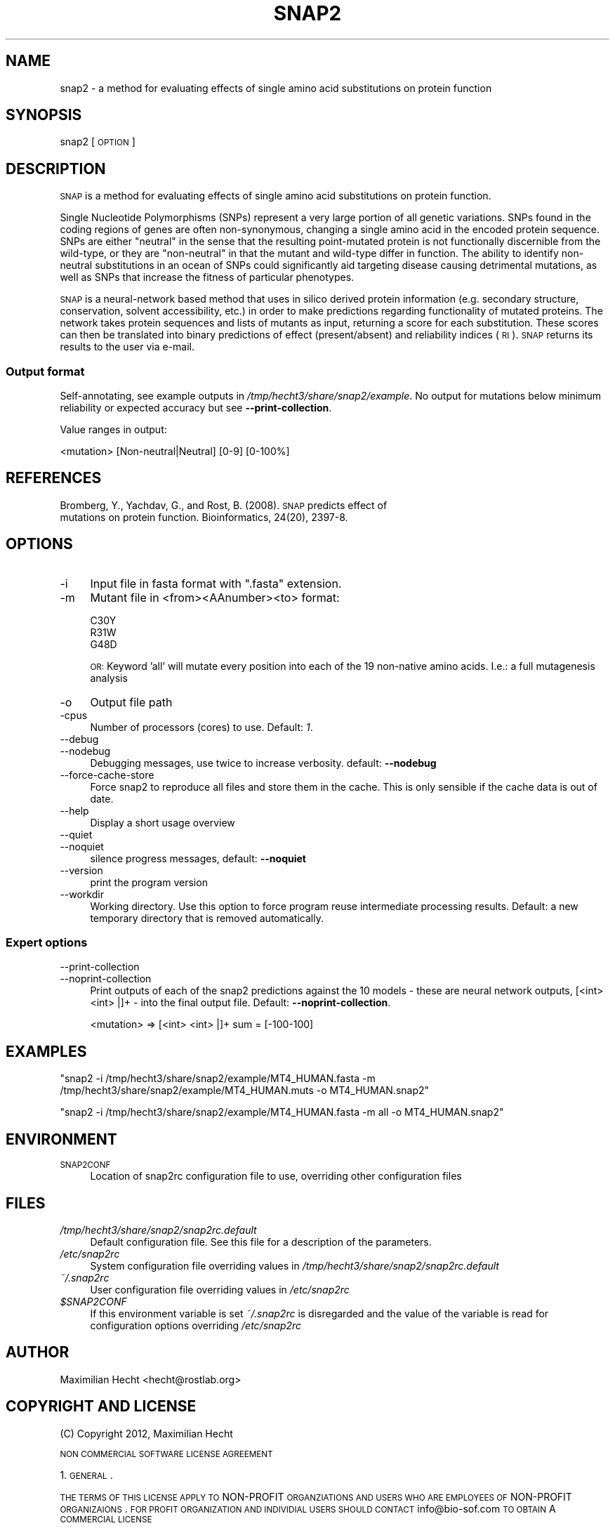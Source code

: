.\" Automatically generated by Pod::Man 2.22 (Pod::Simple 3.07)
.\"
.\" Standard preamble:
.\" ========================================================================
.de Sp \" Vertical space (when we can't use .PP)
.if t .sp .5v
.if n .sp
..
.de Vb \" Begin verbatim text
.ft CW
.nf
.ne \\$1
..
.de Ve \" End verbatim text
.ft R
.fi
..
.\" Set up some character translations and predefined strings.  \*(-- will
.\" give an unbreakable dash, \*(PI will give pi, \*(L" will give a left
.\" double quote, and \*(R" will give a right double quote.  \*(C+ will
.\" give a nicer C++.  Capital omega is used to do unbreakable dashes and
.\" therefore won't be available.  \*(C` and \*(C' expand to `' in nroff,
.\" nothing in troff, for use with C<>.
.tr \(*W-
.ds C+ C\v'-.1v'\h'-1p'\s-2+\h'-1p'+\s0\v'.1v'\h'-1p'
.ie n \{\
.    ds -- \(*W-
.    ds PI pi
.    if (\n(.H=4u)&(1m=24u) .ds -- \(*W\h'-12u'\(*W\h'-12u'-\" diablo 10 pitch
.    if (\n(.H=4u)&(1m=20u) .ds -- \(*W\h'-12u'\(*W\h'-8u'-\"  diablo 12 pitch
.    ds L" ""
.    ds R" ""
.    ds C` ""
.    ds C' ""
'br\}
.el\{\
.    ds -- \|\(em\|
.    ds PI \(*p
.    ds L" ``
.    ds R" ''
'br\}
.\"
.\" Escape single quotes in literal strings from groff's Unicode transform.
.ie \n(.g .ds Aq \(aq
.el       .ds Aq '
.\"
.\" If the F register is turned on, we'll generate index entries on stderr for
.\" titles (.TH), headers (.SH), subsections (.SS), items (.Ip), and index
.\" entries marked with X<> in POD.  Of course, you'll have to process the
.\" output yourself in some meaningful fashion.
.ie \nF \{\
.    de IX
.    tm Index:\\$1\t\\n%\t"\\$2"
..
.    nr % 0
.    rr F
.\}
.el \{\
.    de IX
..
.\}
.\"
.\" Accent mark definitions (@(#)ms.acc 1.5 88/02/08 SMI; from UCB 4.2).
.\" Fear.  Run.  Save yourself.  No user-serviceable parts.
.    \" fudge factors for nroff and troff
.if n \{\
.    ds #H 0
.    ds #V .8m
.    ds #F .3m
.    ds #[ \f1
.    ds #] \fP
.\}
.if t \{\
.    ds #H ((1u-(\\\\n(.fu%2u))*.13m)
.    ds #V .6m
.    ds #F 0
.    ds #[ \&
.    ds #] \&
.\}
.    \" simple accents for nroff and troff
.if n \{\
.    ds ' \&
.    ds ` \&
.    ds ^ \&
.    ds , \&
.    ds ~ ~
.    ds /
.\}
.if t \{\
.    ds ' \\k:\h'-(\\n(.wu*8/10-\*(#H)'\'\h"|\\n:u"
.    ds ` \\k:\h'-(\\n(.wu*8/10-\*(#H)'\`\h'|\\n:u'
.    ds ^ \\k:\h'-(\\n(.wu*10/11-\*(#H)'^\h'|\\n:u'
.    ds , \\k:\h'-(\\n(.wu*8/10)',\h'|\\n:u'
.    ds ~ \\k:\h'-(\\n(.wu-\*(#H-.1m)'~\h'|\\n:u'
.    ds / \\k:\h'-(\\n(.wu*8/10-\*(#H)'\z\(sl\h'|\\n:u'
.\}
.    \" troff and (daisy-wheel) nroff accents
.ds : \\k:\h'-(\\n(.wu*8/10-\*(#H+.1m+\*(#F)'\v'-\*(#V'\z.\h'.2m+\*(#F'.\h'|\\n:u'\v'\*(#V'
.ds 8 \h'\*(#H'\(*b\h'-\*(#H'
.ds o \\k:\h'-(\\n(.wu+\w'\(de'u-\*(#H)/2u'\v'-.3n'\*(#[\z\(de\v'.3n'\h'|\\n:u'\*(#]
.ds d- \h'\*(#H'\(pd\h'-\w'~'u'\v'-.25m'\f2\(hy\fP\v'.25m'\h'-\*(#H'
.ds D- D\\k:\h'-\w'D'u'\v'-.11m'\z\(hy\v'.11m'\h'|\\n:u'
.ds th \*(#[\v'.3m'\s+1I\s-1\v'-.3m'\h'-(\w'I'u*2/3)'\s-1o\s+1\*(#]
.ds Th \*(#[\s+2I\s-2\h'-\w'I'u*3/5'\v'-.3m'o\v'.3m'\*(#]
.ds ae a\h'-(\w'a'u*4/10)'e
.ds Ae A\h'-(\w'A'u*4/10)'E
.    \" corrections for vroff
.if v .ds ~ \\k:\h'-(\\n(.wu*9/10-\*(#H)'\s-2\u~\d\s+2\h'|\\n:u'
.if v .ds ^ \\k:\h'-(\\n(.wu*10/11-\*(#H)'\v'-.4m'^\v'.4m'\h'|\\n:u'
.    \" for low resolution devices (crt and lpr)
.if \n(.H>23 .if \n(.V>19 \
\{\
.    ds : e
.    ds 8 ss
.    ds o a
.    ds d- d\h'-1'\(ga
.    ds D- D\h'-1'\(hy
.    ds th \o'bp'
.    ds Th \o'LP'
.    ds ae ae
.    ds Ae AE
.\}
.rm #[ #] #H #V #F C
.\" ========================================================================
.\"
.IX Title "SNAP2 1"
.TH SNAP2 1 "2012-01-02" "1.00" "User Commands"
.\" For nroff, turn off justification.  Always turn off hyphenation; it makes
.\" way too many mistakes in technical documents.
.if n .ad l
.nh
.SH "NAME"
snap2 \- a method for evaluating effects of single amino acid substitutions on protein function
.SH "SYNOPSIS"
.IX Header "SYNOPSIS"
snap2 [\s-1OPTION\s0]
.SH "DESCRIPTION"
.IX Header "DESCRIPTION"
\&\s-1SNAP\s0 is a method for evaluating effects of single amino acid substitutions on protein function.
.PP
Single Nucleotide Polymorphisms (SNPs) represent a very large portion of all genetic variations. SNPs found in the coding regions of genes are often non-synonymous, changing a single amino acid in the encoded protein sequence. SNPs are either \*(L"neutral\*(R" in the sense that the resulting point-mutated protein is not functionally discernible from the wild-type, or they are \*(L"non-neutral\*(R" in that the mutant and wild-type differ in function. The ability to identify non-neutral substitutions in an ocean of SNPs could significantly aid targeting disease causing detrimental mutations, as well as SNPs that increase the fitness of particular phenotypes.
.PP
\&\s-1SNAP\s0 is a neural-network based method that uses in silico derived protein information (e.g. secondary structure, conservation, solvent accessibility, etc.) in order to make predictions regarding functionality of mutated proteins. The network takes protein sequences and lists of mutants as input, returning a score for each substitution. These scores can then be translated into binary predictions of effect (present/absent) and reliability indices (\s-1RI\s0). \s-1SNAP\s0 returns its results to the user via e\-mail.
.SS "Output format"
.IX Subsection "Output format"
Self-annotating, see example outputs in \fI/tmp/hecht3/share/snap2/example\fR.  No output for mutations below minimum reliability or expected accuracy but see \fB\-\-print\-collection\fR.
.PP
Value ranges in output:
.PP
.Vb 1
\& <mutation> [Non\-neutral|Neutral] [0\-9] [0\-100%]
.Ve
.SH "REFERENCES"
.IX Header "REFERENCES"
.IP "Bromberg, Y., Yachdav, G., and Rost, B. (2008). \s-1SNAP\s0 predicts effect of mutations on protein function. Bioinformatics, 24(20), 2397\-8." 4
.IX Item "Bromberg, Y., Yachdav, G., and Rost, B. (2008). SNAP predicts effect of mutations on protein function. Bioinformatics, 24(20), 2397-8."
.SH "OPTIONS"
.IX Header "OPTIONS"
.PD 0
.IP "\-i" 4
.IX Item "-i"
.PD
Input file in fasta format with \f(CW\*(C`.fasta\*(C'\fR extension.
.IP "\-m" 4
.IX Item "-m"
Mutant file in <from><AAnumber><to> format:
.Sp
.Vb 3
\& C30Y
\& R31W
\& G48D
.Ve
.Sp
\&\s-1OR:\s0 Keyword 'all' will mutate every position into each of the 19 non-native amino acids. I.e.: a full mutagenesis analysis
.IP "\-o" 4
.IX Item "-o"
Output file path
.IP "\-cpus" 4
.IX Item "-cpus"
Number of processors (cores) to use. Default: \fI1\fR.
.IP "\-\-debug" 4
.IX Item "--debug"
.PD 0
.IP "\-\-nodebug" 4
.IX Item "--nodebug"
.PD
Debugging messages, use twice to increase verbosity. default: \fB\-\-nodebug\fR
.IP "\-\-force\-cache\-store" 4
.IX Item "--force-cache-store"
Force snap2 to reproduce all files and store them in the cache. This is only sensible if the cache data is out of date.
.IP "\-\-help" 4
.IX Item "--help"
Display a short usage overview
.IP "\-\-quiet" 4
.IX Item "--quiet"
.PD 0
.IP "\-\-noquiet" 4
.IX Item "--noquiet"
.PD
silence progress messages, default: \fB\-\-noquiet\fR
.IP "\-\-version" 4
.IX Item "--version"
print the program version
.IP "\-\-workdir" 4
.IX Item "--workdir"
Working directory.  Use this option to force program reuse intermediate processing results.  Default: a new temporary directory that is removed automatically.
.SS "Expert options"
.IX Subsection "Expert options"
.IP "\-\-print\-collection" 4
.IX Item "--print-collection"
.PD 0
.IP "\-\-noprint\-collection" 4
.IX Item "--noprint-collection"
.PD
Print outputs of each of the snap2 predictions against the 10 models \- these are neural network outputs, [<int> <int> |]+ \- into the final output file. Default: \fB\-\-noprint\-collection\fR.
.Sp
.Vb 1
\& <mutation> => [<int> <int> |]+ sum = [\-100\-100]
.Ve
.SH "EXAMPLES"
.IX Header "EXAMPLES"
\&\f(CW\*(C`snap2 \-i /tmp/hecht3/share/snap2/example/MT4_HUMAN.fasta \-m /tmp/hecht3/share/snap2/example/MT4_HUMAN.muts \-o MT4_HUMAN.snap2\*(C'\fR
.PP
\&\f(CW\*(C`snap2 \-i /tmp/hecht3/share/snap2/example/MT4_HUMAN.fasta \-m all \-o MT4_HUMAN.snap2\*(C'\fR
.SH "ENVIRONMENT"
.IX Header "ENVIRONMENT"
.IP "\s-1SNAP2CONF\s0" 4
.IX Item "SNAP2CONF"
Location of snap2rc configuration file to use, overriding other configuration files
.SH "FILES"
.IX Header "FILES"
.IP "\fI/tmp/hecht3/share/snap2/snap2rc.default\fR" 4
.IX Item "/tmp/hecht3/share/snap2/snap2rc.default"
Default configuration file. See this file for a description of the parameters.
.IP "\fI/etc/snap2rc\fR" 4
.IX Item "/etc/snap2rc"
System configuration file overriding values in \fI/tmp/hecht3/share/snap2/snap2rc.default\fR
.IP "\fI~/.snap2rc\fR" 4
.IX Item "~/.snap2rc"
User configuration file overriding values in \fI/etc/snap2rc\fR
.ie n .IP "\fI\fI$SNAP2CONF\fI\fR" 4
.el .IP "\fI\f(CI$SNAP2CONF\fI\fR" 4
.IX Item "$SNAP2CONF"
If this environment variable is set \fI~/.snap2rc\fR is disregarded and the value of the variable is read for configuration options overriding \fI/etc/snap2rc\fR
.SH "AUTHOR"
.IX Header "AUTHOR"
Maximilian Hecht <hecht@rostlab.org>
.SH "COPYRIGHT AND LICENSE"
.IX Header "COPYRIGHT AND LICENSE"
(C) Copyright 2012, Maximilian Hecht
.PP
\&\s-1NON\s0 \s-1COMMERCIAL\s0 \s-1SOFTWARE\s0 \s-1LICENSE\s0 \s-1AGREEMENT\s0
.PP
1. \s-1GENERAL\s0.
.PP
\&\s-1THE\s0 \s-1TERMS\s0 \s-1OF\s0 \s-1THIS\s0 \s-1LICENSE\s0 \s-1APPLY\s0 \s-1TO\s0 NON-PROFIT \s-1ORGANZIATIONS\s0 \s-1AND\s0 \s-1USERS\s0 \s-1WHO\s0 \s-1ARE\s0 \s-1EMPLOYEES\s0 \s-1OF\s0 NON-PROFIT \s-1ORGANIZAIONS\s0. \s-1FOR\s0 \s-1PROFIT\s0 \s-1ORGANIZATION\s0 \s-1AND\s0 \s-1INDIVIDIAL\s0 \s-1USERS\s0 \s-1SHOULD\s0 \s-1CONTACT\s0 info@bio\-sof.com \s-1TO\s0 \s-1OBTAIN\s0 A \s-1COMMERCIAL\s0 \s-1LICENSE\s0
.PP
2. \s-1OWNERSHIP\s0 \s-1OF\s0 \s-1LICENSED\s0 \s-1PRODUCT\s0.
.PP
(a) Licensee acknowledges and agrees that the ``Licensed Product'' and all copies thereof are Licensor's exclusive property.  Licensee has no rights with respect to the Licensed Product except as set forth in this Agreement, and, without limiting the generality of the foregoing, may not distribute, resell, sublicense, assign or transfer the ``Licensed Product'' or any portion thereof, or modify, decompile, disassemble or otherwise change the Licensed Software without Licensor's prior written consent.
.PP
(b) Upon any termination, cancellation, or expiration hereof, Licensee shall immediately delete the Licensed Software from all of its computer systems and destroy any copies of the Licensed Documentation in its possession.
.PP
3. \s-1GRANT\s0 \s-1OF\s0 \s-1LICENSE\s0.
.PP
a. Licensor hereby grants to Licensee, and Licensee hereby accepts, a personal, Non-exclusive and non-transferable license to Use the Licensed Software at the Licensed Site during the term hereof, and to use the Licensed Documentation during such term in support of the Use of the Licensed Software. Additionally individuals who are employees or contractors of Licensee who log into computers at the Licensed Site from their personal home or while traveling, are entitled to Use the Licensed Software at such remote locations, provided that such Use is undertaken for and on behalf of the Licensee and that such employees or contractors report directly to employees of the Licensee whose usual and regular place of work is the Licensed Site.
.PP
b. Other than as set forth in paragraph 3(a) above, a separate license shall be required, together with the payment of additional annual license fees and charges, to use the Licensed Software at any location other than the Licensed Site.
.PP
4. \s-1REPRODUCTION\s0 \s-1OF\s0 \s-1LICENSED\s0 \s-1PRODUCT\s0.
.PP
Licensee may reproduce the Software for Use in accordance with the terms of the limited License granted to the Licensee in Section 2.   Reproduction of the Licensed Software for any other reason is strictly prohibited.  All copies of the Software, in whole or in part, shall contain the Licensor's restrictive and proprietary notices as they appear on the copies of Software provided by Licensor.
.PP
5. \s-1LIMITATION\s0 \s-1OF\s0 \s-1LIABILITY\s0.
.PP
a. \s-1IN\s0 \s-1NO\s0 \s-1EVENT\s0 \s-1SHALL\s0 \s-1LICENSOR\s0 \s-1BE\s0 \s-1LIABLE\s0 \s-1TO\s0 \s-1LICENSEE\s0 \s-1FOR\s0 \s-1ANY\s0 \s-1INDIRECT\s0, \s-1SPECIAL\s0 \s-1OR\s0 \s-1CONSEQUENTIAL\s0 \s-1DAMAGES\s0 \s-1OR\s0 \s-1LOST\s0 \s-1PROFITS\s0, \s-1ARISING\s0 \s-1OUT\s0 \s-1OF\s0 \s-1OR\s0 \s-1RELATED\s0 \s-1TO\s0 \s-1THIS\s0 \s-1LICENSE\s0 \s-1AGREEMENT\s0 \s-1OR\s0 \s-1THE\s0 \s-1PERFORMANCE\s0 \s-1OR\s0 \s-1BREACH\s0 \s-1THEREOF\s0, \s-1EVEN\s0 \s-1IF\s0 \s-1THE\s0 \s-1LICENSOR\s0 \s-1HAS\s0 \s-1BEEN\s0 \s-1ADVISED\s0 \s-1OF\s0 \s-1THE\s0 \s-1POSSIBILITY\s0 \s-1THEREOF\s0.
.PP
b. \s-1IN\s0 \s-1NO\s0 \s-1EVENT\s0 \s-1SHALL\s0 \s-1LICENSOR\s0 \s-1BE\s0 \s-1LIABLE\s0 \s-1TO\s0 \s-1LICENSEE\s0 \s-1FOR\s0 \s-1ANY\s0 \s-1DAMAGES\s0 \s-1RESULTING\s0 \s-1FROM\s0 \s-1OR\s0 \s-1RELATED\s0 \s-1TO\s0 \s-1ANY\s0 \s-1FAILURE\s0 \s-1OF\s0 \s-1THE\s0 \s-1SOFTWARE\s0 \s-1PRODUCTS\s0, \s-1INCLUDING\s0, \s-1BUT\s0 \s-1NOT\s0 \s-1LIMITED\s0 \s-1TO\s0 \s-1LOSS\s0 \s-1OF\s0 \s-1DATA\s0, \s-1OR\s0 \s-1DELAY\s0 \s-1OF\s0 \s-1THE\s0 \s-1LICENSOR\s0 \s-1IN\s0 \s-1THE\s0 \s-1DELIVERY\s0 \s-1OF\s0 \s-1THE\s0 \s-1LICENSED\s0 \s-1PRODUCT\s0 \s-1OR\s0 \s-1IN\s0 \s-1THE\s0 \s-1PERFORMANCE\s0 \s-1OF\s0 \s-1SERVICES\s0 \s-1UNDER\s0 \s-1THIS\s0 \s-1LICENSE\s0 \s-1AGREEMENT\s0.
.PP
c. \s-1IN\s0 \s-1NO\s0 \s-1EVENT\s0 \s-1SHALL\s0 \s-1LICENSEE\s0 \s-1BE\s0 \s-1LIABLE\s0 \s-1TO\s0 \s-1LICENSOR\s0 \s-1FOR\s0 \s-1ANY\s0 \s-1LOST\s0 \s-1PROFITS\s0, \s-1LOST\s0 \s-1OPPORTUNITY\s0 \s-1COSTS\s0 \s-1OR\s0 \s-1ANY\s0 \s-1SPECIAL\s0, \s-1INDIRECT\s0, \s-1CONSEQUENTIAL\s0 \s-1OR\s0 \s-1INCIDENTAL\s0 \s-1DAMAGES\s0, \s-1HOWEVER\s0 \s-1CAUSED\s0 \s-1AND\s0 \s-1ON\s0 \s-1ANY\s0 \s-1THEORY\s0 \s-1OF\s0 \s-1LIABILITY\s0.
